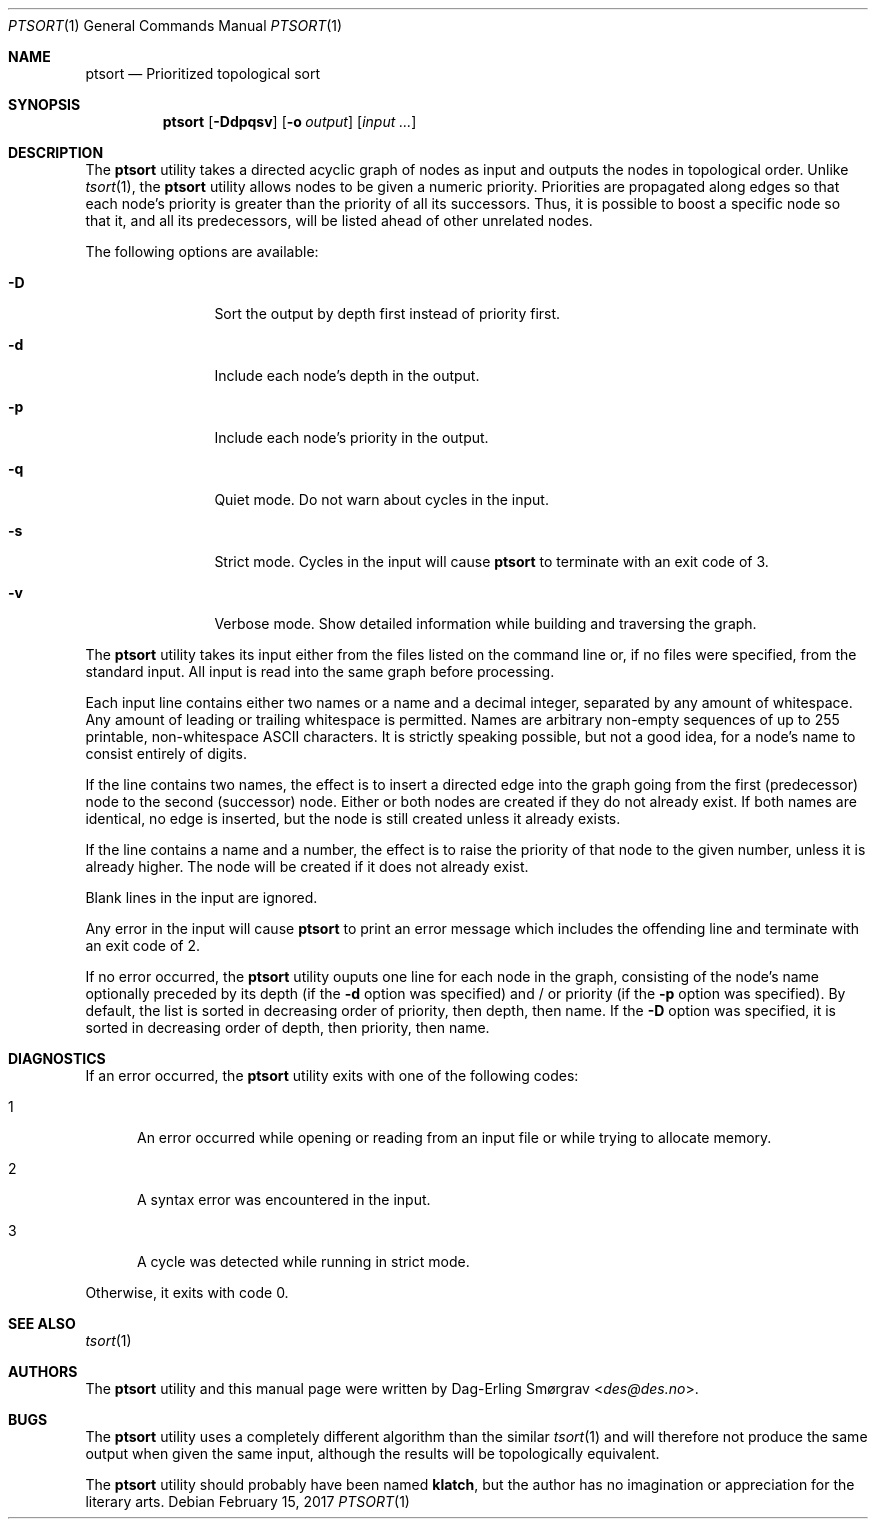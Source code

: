 .\"-
.\" Copyright (c) 2016-2017 Dag-Erling Smørgrav
.\" All rights reserved.
.\"
.\" Redistribution and use in source and binary forms, with or without
.\" modification, are permitted provided that the following conditions
.\" are met:
.\" 1. Redistributions of source code must retain the above copyright
.\"    notice, this list of conditions and the following disclaimer.
.\" 2. Redistributions in binary form must reproduce the above copyright
.\"    notice, this list of conditions and the following disclaimer in the
.\"    documentation and/or other materials provided with the distribution.
.\" 3. The name of the author may not be used to endorse or promote
.\"    products derived from this software without specific prior written
.\"    permission.
.\"
.\" THIS SOFTWARE IS PROVIDED BY THE AUTHOR AND CONTRIBUTORS ``AS IS'' AND
.\" ANY EXPRESS OR IMPLIED WARRANTIES, INCLUDING, BUT NOT LIMITED TO, THE
.\" IMPLIED WARRANTIES OF MERCHANTABILITY AND FITNESS FOR A PARTICULAR PURPOSE
.\" ARE DISCLAIMED.  IN NO EVENT SHALL THE AUTHOR OR CONTRIBUTORS BE LIABLE
.\" FOR ANY DIRECT, INDIRECT, INCIDENTAL, SPECIAL, EXEMPLARY, OR CONSEQUENTIAL
.\" DAMAGES (INCLUDING, BUT NOT LIMITED TO, PROCUREMENT OF SUBSTITUTE GOODS
.\" OR SERVICES; LOSS OF USE, DATA, OR PROFITS; OR BUSINESS INTERRUPTION)
.\" HOWEVER CAUSED AND ON ANY THEORY OF LIABILITY, WHETHER IN CONTRACT, STRICT
.\" LIABILITY, OR TORT (INCLUDING NEGLIGENCE OR OTHERWISE) ARISING IN ANY WAY
.\" OUT OF THE USE OF THIS SOFTWARE, EVEN IF ADVISED OF THE POSSIBILITY OF
.\" SUCH DAMAGE.
.\"
.Dd February 15, 2017
.Dt PTSORT 1
.Os
.Sh NAME
.Nm ptsort
.Nd Prioritized topological sort
.Sh SYNOPSIS
.Nm
.Op Fl Ddpqsv
.Op Fl o Ar output
.Op Ar input ...
.Sh DESCRIPTION
The
.Nm
utility takes a directed acyclic graph of nodes as input and outputs
the nodes in topological order.
Unlike
.Xr tsort 1 ,
the
.Nm ptsort
utility allows nodes to be given a numeric priority.
Priorities are propagated along edges so that each node's priority is
greater than the priority of all its successors.
Thus, it is possible to boost a specific node so that it, and all its
predecessors, will be listed ahead of other unrelated nodes.
.Pp
The following options are available:
.Bl -tag -width Fl
.It Fl D
Sort the output by depth first instead of priority first.
.It Fl d
Include each node's depth in the output.
.It Fl p
Include each node's priority in the output.
.It Fl q
Quiet mode.
Do not warn about cycles in the input.
.It Fl s
Strict mode.
Cycles in the input will cause
.Nm
to terminate with an exit code of 3.
.It Fl v
Verbose mode.
Show detailed information while building and traversing the graph.
.El
.Pp
The
.Nm
utility takes its input either from the files listed on the command
line or, if no files were specified, from the standard input.
All input is read into the same graph before processing.
.Pp
Each input line contains either two names or a name and a decimal
integer, separated by any amount of whitespace.
Any amount of leading or trailing whitespace is permitted.
Names are arbitrary non-empty sequences of up to 255 printable,
non-whitespace ASCII characters.
It is strictly speaking possible, but not a good idea, for a node's
name to consist entirely of digits.
.Pp
If the line contains two names, the effect is to insert a directed
edge into the graph going from the first (predecessor) node to the
second (successor) node.
Either or both nodes are created if they do not already exist.
If both names are identical, no edge is inserted, but the node is
still created unless it already exists.
.Pp
If the line contains a name and a number, the effect is to raise the
priority of that node to the given number, unless it is already
higher.
The node will be created if it does not already exist.
.Pp
Blank lines in the input are ignored.
.Pp
Any error in the input will cause
.Nm
to print an error message which includes the offending line and
terminate with an exit code of 2.
.Pp
If no error occurred, the
.Nm
utility ouputs one line for each node in the graph, consisting of the
node's name optionally preceded by its depth (if the
.Fl d
option was specified) and / or priority (if the
.Fl p
option was specified).
By default, the list is sorted in decreasing order of priority, then
depth, then name.
If the
.Fl D
option was specified, it is sorted in decreasing order of depth, then
priority, then name.
.Sh DIAGNOSTICS
If an error occurred, the
.Nm
utility exits with one of the following codes:
.Bl -tag -width 999
.It 1
An error occurred while opening or reading from an input file or while
trying to allocate memory.
.It 2
A syntax error was encountered in the input.
.It 3
A cycle was detected while running in strict mode.
.El
.Pp
Otherwise, it exits with code 0.
.Sh SEE ALSO
.Xr tsort 1
.Sh AUTHORS
The
.Nm
utility and this manual page were written by
.An Dag-Erling Sm\(/orgrav Aq Mt des@des.no .
.Sh BUGS
The
.Nm
utility uses a completely different algorithm than the similar
.Xr tsort 1
and will therefore not produce the same output when given the same
input, although the results will be topologically equivalent.
.Pp
The
.Nm
utility should probably have been named
.Nm klatch ,
but the author has no imagination or appreciation for the literary
arts.
